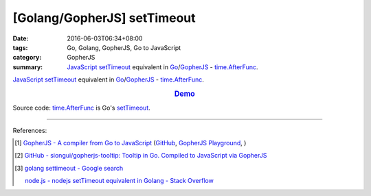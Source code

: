 [Golang/GopherJS] setTimeout
############################

:date: 2016-06-03T06:34+08:00
:tags: Go, Golang, GopherJS, Go to JavaScript
:category: GopherJS
:summary: JavaScript_ setTimeout_ equivalent in Go_/GopherJS_ -
          `time.AfterFunc`_.


JavaScript_ setTimeout_ equivalent in Go_/GopherJS_ - `time.AfterFunc`_.

.. rubric:: `Demo <https://siongui.github.io/gopherjs-tooltip/setTimeout/>`_
   :class: align-center

Source code: `time.AfterFunc`_ is Go's setTimeout_.

.. show_github_file:: siongui userpages content/code/gopherjs-setTimeout/index.html

.. show_github_file:: siongui userpages content/code/gopherjs-setTimeout/app.go


----

References:

.. [1] `GopherJS - A compiler from Go to JavaScript <http://www.gopherjs.org/>`_
       (`GitHub <https://github.com/gopherjs/gopherjs>`__,
       `GopherJS Playground <http://www.gopherjs.org/playground/>`_,
       |godoc|)

.. [2] `GitHub - siongui/gopherjs-tooltip: Tooltip in Go. Compiled to JavaScript via GopherJS <https://github.com/siongui/gopherjs-tooltip>`_

.. [3] `golang settimeout - Google search <https://www.google.com/search?q=golang+settimeout>`_

       `node.js - nodejs setTimeout equivalent in Golang - Stack Overflow <http://stackoverflow.com/questions/24072767/nodejs-settimeout-equivalent-in-golang>`_


.. _GopherJS: http://www.gopherjs.org/
.. _Go: https://golang.org/
.. _time.AfterFunc: https://golang.org/pkg/time/#AfterFunc
.. _setTimeout: https://www.google.com/search?q=setTimeout
.. _JavaScript: https://www.google.com/search?q=JavaScript

.. |godoc| image:: https://godoc.org/github.com/gopherjs/gopherjs/js?status.png
   :target: https://godoc.org/github.com/gopherjs/gopherjs/js
